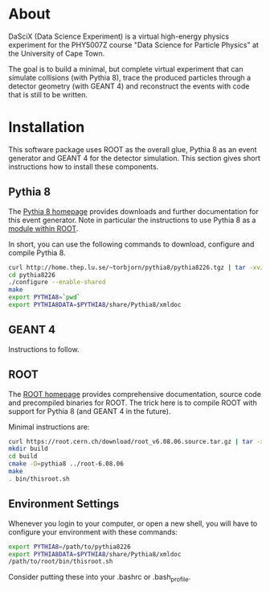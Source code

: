 
* About

DaSciX (Data Science Experiment) is a virtual high-energy physics
experiment for the PHY5007Z course "Data Science for Particle Physics"
at the University of Cape Town.

The goal is to build a minimal, but complete virtual experiment that
can simulate collisions (with Pythia 8), trace the produced particles
through a detector geometry (with GEANT 4) and reconstruct the events
with code that is still to be written.

* Installation

This software package uses ROOT as the overall glue, Pythia 8 as an
event generator and GEANT 4 for the detector simulation. This section
gives short instructions how to install these components.

** Pythia 8

The [[http://home.thep.lu.se/~torbjorn/pythia81html/ROOTusage.html][Pythia 8 homepage]] provides downloads and further documentation for
this event generator. Note in particular the instructions to use
Pythia 8 as a [[http://home.thep.lu.se/~torbjorn/pythia81html/ROOTusage.html][module within ROOT]].

In short, you can use the following commands to download, configure
and compile Pythia 8.

#+BEGIN_SRC sh
curl http://home.thep.lu.se/~torbjorn/pythia8/pythia8226.tgz | tar -xvz
cd pythia8226
./configure --enable-shared
make
export PYTHIA8=`pwd`
export PYTHIA8DATA=$PYTHIA8/share/Pythia8/xmldoc
#+END_SRC

** GEANT 4 

Instructions to follow.


** ROOT

The [[http://root.cern.ch][ROOT homepage]] provides comprehensive documentation, source code
and precompiled binaries for ROOT. The trick here is to compile ROOT
with support for Pythia 8 (and GEANT 4 in the future).

Minimal instructions are:
#+BEGIN_SRC sh
curl https://root.cern.ch/download/root_v6.08.06.source.tar.gz | tar -xvz
mkdir build
cd build
cmake -D=pythia8 ../root-6.08.06
make
. bin/thisroot.sh
#+END_SRC

** Environment Settings

Whenever you login to your computer, or open a new shell, you will
have to configure your environment with these commands:

#+Begin_src sh
export PYTHIA8=/path/to/pythia8226
export PYTHIA8DATA=$PYTHIA8/share/Pythia8/xmldoc
/path/to/root/bin/thisroot.sh
#+END_SRC

Consider putting these into your .bashrc or .bash_profile.



